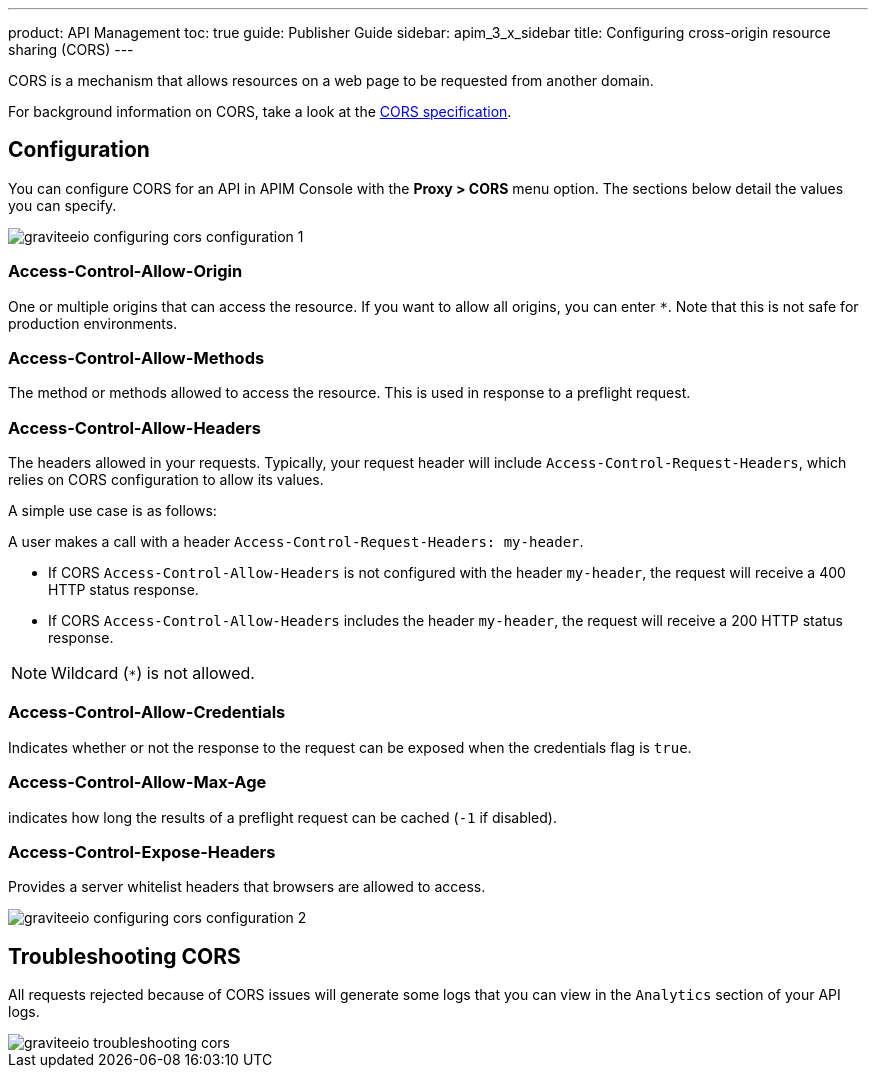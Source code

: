 ---
product: API Management
toc: true
guide: Publisher Guide
sidebar: apim_3_x_sidebar
title: Configuring cross-origin resource sharing (CORS)
---

CORS is a mechanism that allows resources on a web page to be requested from another domain.

For background information on CORS, take a look at the https://www.w3.org/TR/cors[CORS specification].

== Configuration
You can configure CORS for an API in APIM Console with the *Proxy > CORS* menu option. The sections below detail the values you can specify.

image::apim/3.x/api-publisher-guide/cors/graviteeio-configuring-cors-configuration-1.png[]

=== Access-Control-Allow-Origin

One or multiple origins that can access the resource.
If you want to allow all origins, you can enter `*`. Note that this is not safe for production environments.

=== Access-Control-Allow-Methods

The method or methods allowed to access the resource. This is used in response to a preflight request.

=== Access-Control-Allow-Headers

The headers allowed in your requests.
Typically, your request header will include `Access-Control-Request-Headers`, which relies on CORS configuration to allow its values.

A simple use case is as follows:

A user makes a call with a header `Access-Control-Request-Headers: my-header`.

- If CORS `Access-Control-Allow-Headers` is not configured with the header `my-header`, the request will receive a 400 HTTP status response.
- If CORS `Access-Control-Allow-Headers` includes the header `my-header`, the request will receive a 200 HTTP status response.

NOTE: Wildcard (`*`) is not allowed.

=== Access-Control-Allow-Credentials

Indicates whether or not the response to the request can be exposed when the credentials flag is `true`.

=== Access-Control-Allow-Max-Age

indicates how long the results of a preflight request can be cached (`-1` if disabled).

=== Access-Control-Expose-Headers

Provides a server whitelist headers that browsers are allowed to access.

image::apim/3.x/api-publisher-guide/cors/graviteeio-configuring-cors-configuration-2.png[]

== Troubleshooting CORS

All requests rejected because of CORS issues will generate some logs that you can view in the `Analytics` section of your API logs.

image::apim/3.x/api-publisher-guide/cors/graviteeio-troubleshooting-cors.png[]
